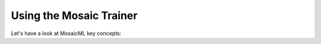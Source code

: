 Using the Mosaic Trainer
=======================================================================================================================

Let's have a look at MosaicML key concepts: